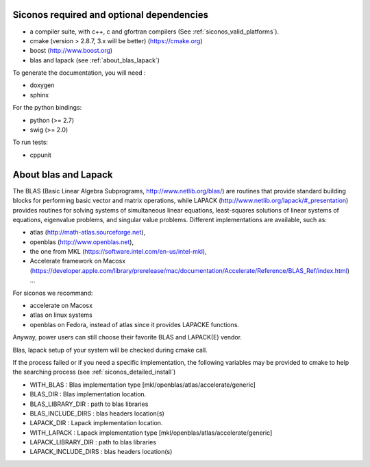 .. _siconos_dependencies:

Siconos required and optional dependencies
==========================================

* a compiler suite, with c++, c and gfortran compilers (See :ref:`siconos_valid_platforms`).

* cmake (version > 2.8.7, 3.x will be better) (https://cmake.org)

* boost (http://www.boost.org)

* blas and lapack (see :ref:`about_blas_lapack`)

  
To generate the documentation, you will need :

* doxygen
* sphinx

For the python bindings:

* python (>= 2.7)
* swig (>= 2.0)

To run tests:

* cppunit


.. _about_blas_lapack:

About blas and Lapack
=====================

The BLAS (Basic Linear Algebra Subprograms, http://www.netlib.org/blas/) are routines that provide standard building blocks for performing basic vector and matrix operations, while LAPACK (http://www.netlib.org/lapack/#_presentation) provides routines for solving systems of simultaneous linear equations, least-squares solutions of linear systems of equations, eigenvalue problems, and singular value problems.
Different implementations are available, such as:

* atlas (http://math-atlas.sourceforge.net),
* openblas (http://www.openblas.net),
* the one from MKL (https://software.intel.com/en-us/intel-mkl),
* Accelerate framework on Macosx (https://developer.apple.com/library/prerelease/mac/documentation/Accelerate/Reference/BLAS_Ref/index.html) ...
  
For siconos we recommand:

* accelerate on Macosx
* atlas on linux systems
* openblas on Fedora, instead of atlas since it provides LAPACKE functions.

Anyway, power users can still choose their favorite BLAS and LAPACK(E) vendor.

Blas, lapack setup of your system will be checked during cmake call.

If the process failed or if you need a specific implementation, the following variables may be provided to cmake to help the searching process (see :ref:`siconos_detailed_install`)

* WITH_BLAS : Blas implementation type [mkl/openblas/atlas/accelerate/generic]
* BLAS_DIR : Blas implementation location.
* BLAS_LIBRARY_DIR : path to blas libraries
* BLAS_INCLUDE_DIRS : blas headers location(s)
* LAPACK_DIR : Lapack implementation location.
* WITH_LAPACK : Lapack implementation type [mkl/openblas/atlas/accelerate/generic]
* LAPACK_LIBRARY_DIR : path to blas libraries
* LAPACK_INCLUDE_DIRS : blas headers location(s)

